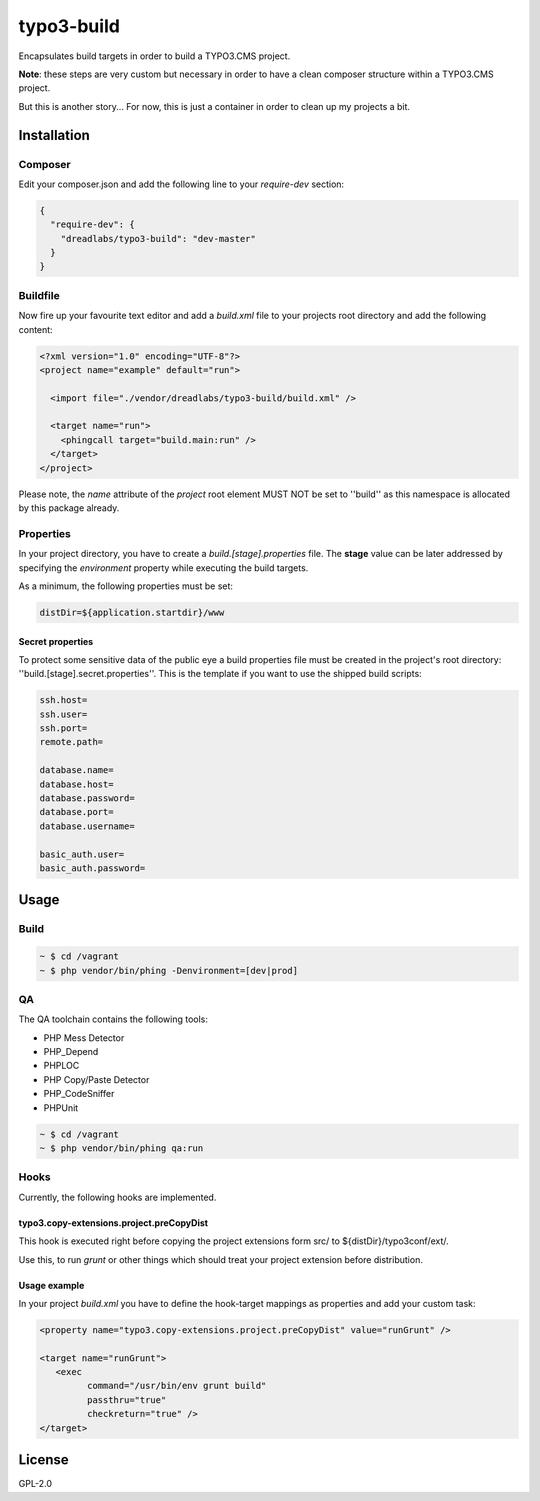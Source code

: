 ===========
typo3-build
===========

Encapsulates build targets in order to build a TYPO3.CMS project.

**Note**: these steps are very custom but necessary in order to have a
clean composer structure within a TYPO3.CMS project.

But this is another story... For now, this is just a container in order
to clean up my projects a bit.

Installation
------------

Composer
~~~~~~~~

Edit your composer.json and add the following line to your `require-dev`
section:

.. code:: json

   {
     "require-dev": {
       "dreadlabs/typo3-build": "dev-master"
     }
   }

Buildfile
~~~~~~~~~

Now fire up your favourite text editor and add a `build.xml` file to your
projects root directory and add the following content:

.. code:: xml

   <?xml version="1.0" encoding="UTF-8"?>
   <project name="example" default="run">

     <import file="./vendor/dreadlabs/typo3-build/build.xml" />

     <target name="run">
       <phingcall target="build.main:run" />
     </target>
   </project>

Please note, the `name` attribute of the `project` root element MUST NOT be set
to ''build'' as this namespace is allocated by this package already.

Properties
~~~~~~~~~~

In your project directory, you have to create a `build.[stage].properties` file. The
**stage** value can be later addressed by specifying the `environment` property while
executing the build targets.

As a minimum, the following properties must be set:

.. code:: ini

   distDir=${application.startdir}/www

Secret properties
.................

To protect some sensitive data of the public eye a build properties file must be
created in the project's root directory: ''build.[stage].secret.properties''. This is
the template if you want to use the shipped build scripts:

.. code:: ini

   ssh.host=
   ssh.user=
   ssh.port=
   remote.path=

   database.name=
   database.host=
   database.password=
   database.port=
   database.username=

   basic_auth.user=
   basic_auth.password=

Usage
-----

Build
~~~~~

.. code:: sh

   ~ $ cd /vagrant
   ~ $ php vendor/bin/phing -Denvironment=[dev|prod]

QA
~~

The QA toolchain contains the following tools:

- PHP Mess Detector
- PHP_Depend
- PHPLOC
- PHP Copy/Paste Detector
- PHP_CodeSniffer
- PHPUnit

.. code:: sh

   ~ $ cd /vagrant
   ~ $ php vendor/bin/phing qa:run

Hooks
~~~~~

Currently, the following hooks are implemented.

typo3.copy-extensions.project.preCopyDist
.........................................

This hook is executed right before copying the project extensions form src/ to
${distDir}/typo3conf/ext/.

Use this, to run `grunt` or other things which should treat your project
extension before distribution.

Usage example
.............

In your project `build.xml` you have to define the hook-target mappings as properties
and add your custom task:

.. code:: xml

   <property name="typo3.copy-extensions.project.preCopyDist" value="runGrunt" />

   <target name="runGrunt">
      <exec
            command="/usr/bin/env grunt build"
            passthru="true"
            checkreturn="true" />
   </target>

License
-------

GPL-2.0